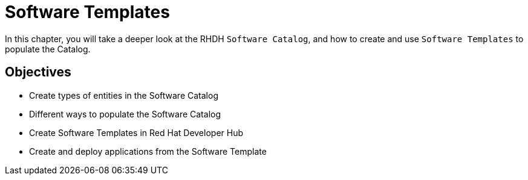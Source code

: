 = Software Templates
:navtitle: Software Templates

In this chapter, you will take a deeper look at the RHDH `Software Catalog`, and how to create and use `Software Templates` to populate the Catalog.

== Objectives

* Create types of entities in the Software Catalog
* Different ways to populate the Software Catalog
* Create Software Templates in Red Hat Developer Hub
* Create and deploy applications from the Software Template